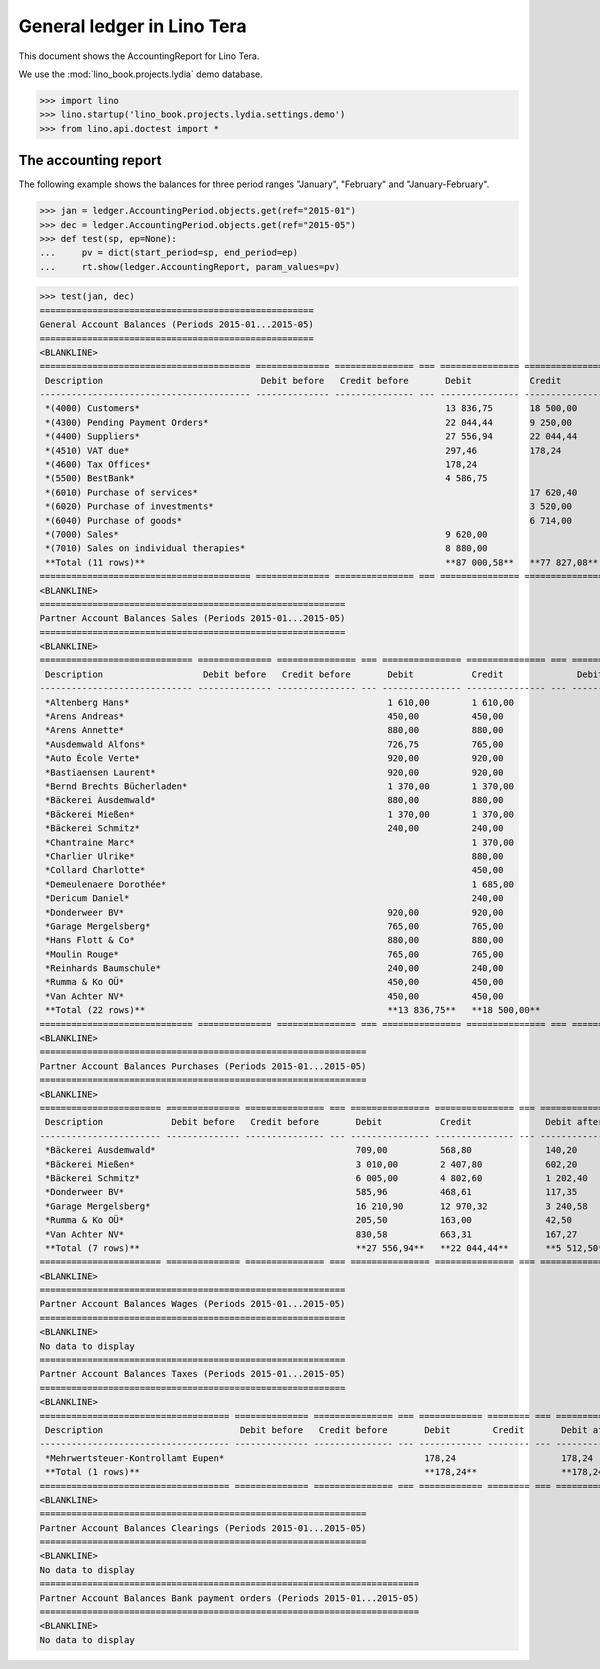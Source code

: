 .. doctest docs/specs/tera/ledger.rst
.. _specs.tera.ledger:

===========================
General ledger in Lino Tera
===========================

This document shows the AccountingReport for Lino Tera.

We use the :mod:`lino_book.projects.lydia` demo database.
    
>>> import lino
>>> lino.startup('lino_book.projects.lydia.settings.demo')
>>> from lino.api.doctest import *

The accounting report
=====================

The following example shows the balances for three period ranges
"January", "February" and "January-February".

>>> jan = ledger.AccountingPeriod.objects.get(ref="2015-01")
>>> dec = ledger.AccountingPeriod.objects.get(ref="2015-05")
>>> def test(sp, ep=None):
...     pv = dict(start_period=sp, end_period=ep)
...     rt.show(ledger.AccountingReport, param_values=pv)

>>> test(jan, dec)
====================================================
General Account Balances (Periods 2015-01...2015-05)
====================================================
<BLANKLINE>
======================================== ============== =============== === =============== =============== === =============== ===============
 Description                              Debit before   Credit before       Debit           Credit              Debit after     Credit after
---------------------------------------- -------------- --------------- --- --------------- --------------- --- --------------- ---------------
 *(4000) Customers*                                                          13 836,75       18 500,00                           4 663,25
 *(4300) Pending Payment Orders*                                             22 044,44       9 250,00            12 794,44
 *(4400) Suppliers*                                                          27 556,94       22 044,44           5 512,50
 *(4510) VAT due*                                                            297,46          178,24              119,22
 *(4600) Tax Offices*                                                        178,24                              178,24
 *(5500) BestBank*                                                           4 586,75                            4 586,75
 *(6010) Purchase of services*                                                               17 620,40                           17 620,40
 *(6020) Purchase of investments*                                                            3 520,00                            3 520,00
 *(6040) Purchase of goods*                                                                  6 714,00                            6 714,00
 *(7000) Sales*                                                              9 620,00                            9 620,00
 *(7010) Sales on individual therapies*                                      8 880,00                            8 880,00
 **Total (11 rows)**                                                         **87 000,58**   **77 827,08**       **41 691,15**   **32 517,65**
======================================== ============== =============== === =============== =============== === =============== ===============
<BLANKLINE>
==========================================================
Partner Account Balances Sales (Periods 2015-01...2015-05)
==========================================================
<BLANKLINE>
============================= ============== =============== === =============== =============== === ============= ==============
 Description                   Debit before   Credit before       Debit           Credit              Debit after   Credit after
----------------------------- -------------- --------------- --- --------------- --------------- --- ------------- --------------
 *Altenberg Hans*                                                 1 610,00        1 610,00
 *Arens Andreas*                                                  450,00          450,00
 *Arens Annette*                                                  880,00          880,00
 *Ausdemwald Alfons*                                              726,75          765,00                            38,25
 *Auto École Verte*                                               920,00          920,00
 *Bastiaensen Laurent*                                            920,00          920,00
 *Bernd Brechts Bücherladen*                                      1 370,00        1 370,00
 *Bäckerei Ausdemwald*                                            880,00          880,00
 *Bäckerei Mießen*                                                1 370,00        1 370,00
 *Bäckerei Schmitz*                                               240,00          240,00
 *Chantraine Marc*                                                                1 370,00                          1 370,00
 *Charlier Ulrike*                                                                880,00                            880,00
 *Collard Charlotte*                                                              450,00                            450,00
 *Demeulenaere Dorothée*                                                          1 685,00                          1 685,00
 *Dericum Daniel*                                                                 240,00                            240,00
 *Donderweer BV*                                                  920,00          920,00
 *Garage Mergelsberg*                                             765,00          765,00
 *Hans Flott & Co*                                                880,00          880,00
 *Moulin Rouge*                                                   765,00          765,00
 *Reinhards Baumschule*                                           240,00          240,00
 *Rumma & Ko OÜ*                                                  450,00          450,00
 *Van Achter NV*                                                  450,00          450,00
 **Total (22 rows)**                                              **13 836,75**   **18 500,00**                     **4 663,25**
============================= ============== =============== === =============== =============== === ============= ==============
<BLANKLINE>
==============================================================
Partner Account Balances Purchases (Periods 2015-01...2015-05)
==============================================================
<BLANKLINE>
======================= ============== =============== === =============== =============== === ============== ==============
 Description             Debit before   Credit before       Debit           Credit              Debit after    Credit after
----------------------- -------------- --------------- --- --------------- --------------- --- -------------- --------------
 *Bäckerei Ausdemwald*                                      709,00          568,80              140,20
 *Bäckerei Mießen*                                          3 010,00        2 407,80            602,20
 *Bäckerei Schmitz*                                         6 005,00        4 802,60            1 202,40
 *Donderweer BV*                                            585,96          468,61              117,35
 *Garage Mergelsberg*                                       16 210,90       12 970,32           3 240,58
 *Rumma & Ko OÜ*                                            205,50          163,00              42,50
 *Van Achter NV*                                            830,58          663,31              167,27
 **Total (7 rows)**                                         **27 556,94**   **22 044,44**       **5 512,50**
======================= ============== =============== === =============== =============== === ============== ==============
<BLANKLINE>
==========================================================
Partner Account Balances Wages (Periods 2015-01...2015-05)
==========================================================
<BLANKLINE>
No data to display
==========================================================
Partner Account Balances Taxes (Periods 2015-01...2015-05)
==========================================================
<BLANKLINE>
==================================== ============== =============== === ============ ======== === ============= ==============
 Description                          Debit before   Credit before       Debit        Credit       Debit after   Credit after
------------------------------------ -------------- --------------- --- ------------ -------- --- ------------- --------------
 *Mehrwertsteuer-Kontrollamt Eupen*                                      178,24                    178,24
 **Total (1 rows)**                                                      **178,24**                **178,24**
==================================== ============== =============== === ============ ======== === ============= ==============
<BLANKLINE>
==============================================================
Partner Account Balances Clearings (Periods 2015-01...2015-05)
==============================================================
<BLANKLINE>
No data to display
========================================================================
Partner Account Balances Bank payment orders (Periods 2015-01...2015-05)
========================================================================
<BLANKLINE>
No data to display
